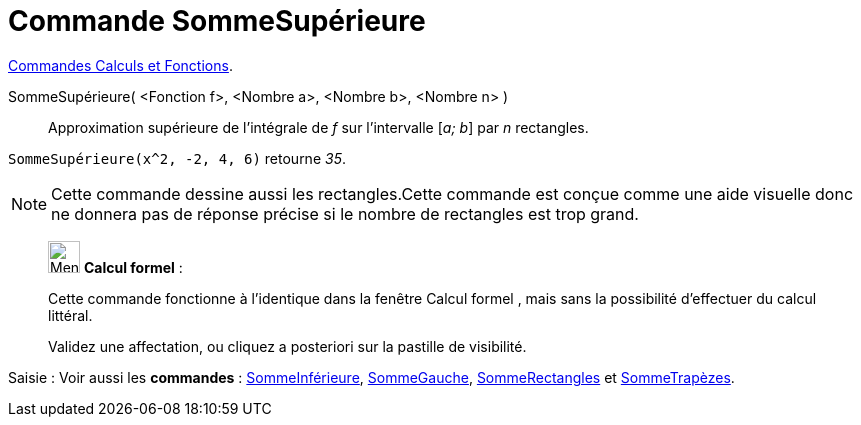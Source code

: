 = Commande SommeSupérieure
:page-en: commands/UpperSum
ifdef::env-github[:imagesdir: /fr/modules/ROOT/assets/images]

xref:/commands/Commandes_Calculs_et_Fonctions.adoc[Commandes Calculs et Fonctions].

SommeSupérieure( <Fonction f>, <Nombre a>, <Nombre b>, <Nombre n> )::
  Approximation supérieure de l’intégrale de _f_ sur l’intervalle [_a; b_] par _n_ rectangles.

[EXAMPLE]
====
`++SommeSupérieure(x^2, -2, 4, 6)++` retourne _35_.
==== 

[NOTE]
====

Cette commande dessine aussi les rectangles.Cette commande est conçue comme une aide visuelle donc ne donnera
pas de réponse précise si le nombre de rectangles est trop grand.

====
_____________________________________________________________


image:32px-Menu_view_cas.svg.png[Menu view cas.svg,width=32,height=32] *Calcul formel* :

Cette commande fonctionne à l'identique dans la fenêtre Calcul formel , mais sans la possibilité d'effectuer du calcul
littéral.

Validez une affectation, ou cliquez a posteriori sur la pastille de visibilité.
_____________________________________________________________
[.kcode]#Saisie :# Voir aussi les *commandes* : xref:/commands/SommeInférieure.adoc[SommeInférieure],
xref:/commands/SommeGauche.adoc[SommeGauche], xref:/commands/SommeRectangles.adoc[SommeRectangles] et
xref:/commands/SommeTrapèzes.adoc[SommeTrapèzes].
